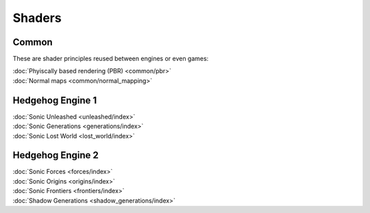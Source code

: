 
#######
Shaders
#######

Common
======

These are shader principles reused between engines or even games:

.. container:: largertext

	| :doc:`Phyiscally based rendering (PBR) <common/pbr>`
	| :doc:`Normal maps <common/normal_mapping>`

.. container:: global-index-toc

	.. toctree::
		:maxdepth: 1

		common/index


Hedgehog Engine 1
=================

.. container:: largertext

	| :doc:`Sonic Unleashed <unleashed/index>`
	| :doc:`Sonic Generations <generations/index>`
	| :doc:`Sonic Lost World <lost_world/index>`


.. container:: global-index-toc

	.. toctree::
		:maxdepth: 1

		unleashed/index
		generations/index
		lost_world/index


Hedgehog Engine 2
=================

.. container:: largertext

	| :doc:`Sonic Forces <forces/index>`
	| :doc:`Sonic Origins <origins/index>`
	| :doc:`Sonic Frontiers <frontiers/index>`
	| :doc:`Shadow Generations <shadow_generations/index>`


.. container:: global-index-toc

	.. toctree::
		:maxdepth: 1

		forces/index
		origins/index
		frontiers/index
		shadow_generations/index